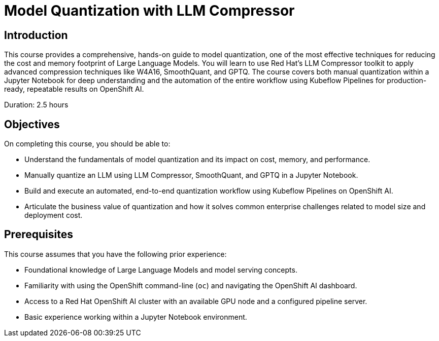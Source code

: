 = Model Quantization with LLM Compressor
:navtitle: Home

== Introduction

This course provides a comprehensive, hands-on guide to model quantization, one of the most effective techniques for reducing the cost and memory footprint of Large Language Models. You will learn to use Red Hat's LLM Compressor toolkit to apply advanced compression techniques like W4A16, SmoothQuant, and GPTQ. The course covers both manual quantization within a Jupyter Notebook for deep understanding and the automation of the entire workflow using Kubeflow Pipelines for production-ready, repeatable results on OpenShift AI.

Duration: 2.5 hours

== Objectives

On completing this course, you should be able to:

* Understand the fundamentals of model quantization and its impact on cost, memory, and performance.
* Manually quantize an LLM using LLM Compressor, SmoothQuant, and GPTQ in a Jupyter Notebook.
* Build and execute an automated, end-to-end quantization workflow using Kubeflow Pipelines on OpenShift AI.
* Articulate the business value of quantization and how it solves common enterprise challenges related to model size and deployment cost.

== Prerequisites

This course assumes that you have the following prior experience:

* Foundational knowledge of Large Language Models and model serving concepts.
* Familiarity with using the OpenShift command-line (`oc`) and navigating the OpenShift AI dashboard.
* Access to a Red Hat OpenShift AI cluster with an available GPU node and a configured pipeline server.
* Basic experience working within a Jupyter Notebook environment.